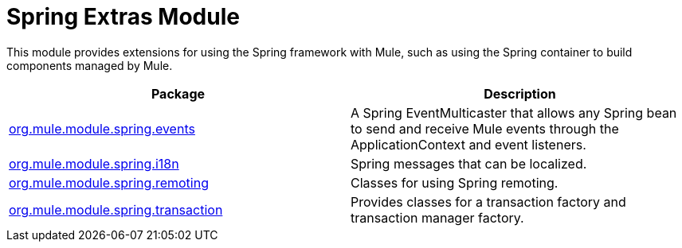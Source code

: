 = Spring Extras Module
:keywords: anypoint studio, spring, extras

This module provides extensions for using the Spring framework with Mule, such as using the Spring container to build components managed by Mule.

[%header,cols="2*"]
|===
|Package |Description
|link:http://www.mulesoft.org/docs/site/3.8.0/apidocs/org/mule/module/spring/events/package-summary.html[org.mule.module.spring.events] |A Spring EventMulticaster that allows any Spring bean to send and receive Mule events through the ApplicationContext and event listeners.
|link:http://www.mulesoft.org/docs/site/3.8.0/apidocs/org/mule/module/spring/i18n/package-summary.html[org.mule.module.spring.i18n] |Spring messages that can be localized.
|link:http://www.mulesoft.org/docs/site/3.8.0/apidocs/org/mule/module/spring/remoting/package-summary.html[org.mule.module.spring.remoting] |Classes for using Spring remoting.
|link:http://www.mulesoft.org/docs/site/3.8.0/apidocs/org/mule/module/spring/transaction/package-summary.html[org.mule.module.spring.transaction] |Provides classes for a transaction factory and transaction manager factory.
|===

